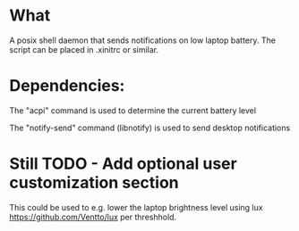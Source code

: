 * What
A posix shell daemon that sends notifications on low laptop battery. The script can be placed in .xinitrc or similar.

* Dependencies:
The "acpi" command is used to determine the current battery level

The "notify-send" command (libnotify) is used to send desktop notifications

* Still TODO - Add optional user customization section
This could be used to e.g. lower the laptop brightness level using lux https://github.com/Ventto/lux per threshhold.
